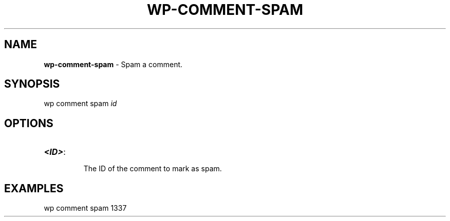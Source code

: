 .\" generated with Ronn/v0.7.3
.\" http://github.com/rtomayko/ronn/tree/0.7.3
.
.TH "WP\-COMMENT\-SPAM" "1" "" "WP-CLI"
.
.SH "NAME"
\fBwp\-comment\-spam\fR \- Spam a comment\.
.
.SH "SYNOPSIS"
wp comment spam \fIid\fR
.
.SH "OPTIONS"
.
.TP
\fB<ID>\fR:
.
.IP
The ID of the comment to mark as spam\.
.
.SH "EXAMPLES"
.
.nf

wp comment spam 1337
.
.fi

